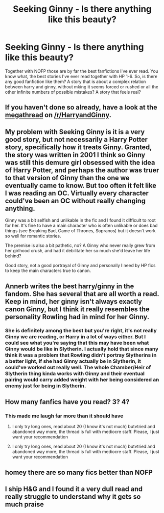 #+TITLE: Seeking Ginny - Is there anything like this beauty?

* Seeking Ginny - Is there anything like this beauty?
:PROPERTIES:
:Author: mscyair
:Score: 4
:DateUnix: 1510179623.0
:DateShort: 2017-Nov-09
:END:
Together with NOFP those are by far the best fanfictions I've ever read. You know what, the best stories I've ever read together with HP 1-6. So, is there any good fanfiction like them? A story that is about a complex relation between harry and ginny, without mking it seems forced or rushed or all the other infinite numbers of possible mistakes? A story that feels real?


** If you haven't done so already, have a look at the [[https://www.reddit.com/r/HarryandGinny/comments/69334e/harryginny_fanfic_broken_down_by_category/][megathread]] on [[/r/HarryandGinny]].
:PROPERTIES:
:Author: stefvh
:Score: 3
:DateUnix: 1510186580.0
:DateShort: 2017-Nov-09
:END:


** My problem with Seeking Ginny is it is a very good story, but not necessarily a Harry Potter story, specifically how it treats Ginny. Granted, the story was written in 2001 I think so Ginny was still this demure girl obsessed with the idea of Harry Potter, and perhaps the author was truer to that version of Ginny than the one we eventually came to know. But too often it felt like I was reading an OC. Virtually every character could've been an OC without really changing anything.

Ginny was a bit selfish and unlikable in the fic and I found it difficult to root for her. It's fine to have a main character who is often unlikable or does bad things (see Breaking Bad, Game of Thrones, Sopranos) but it doesn't work so well for romantic stories.

The premise is also a bit pathetic, no? A Ginny who never really grew from her girlhood crush, and had it debilitate her so much she'd leave her life behind?

Good story, not a good portrayal of Ginny and personally I need by HP fics to keep the main characters true to canon.
:PROPERTIES:
:Author: goodlife23
:Score: 5
:DateUnix: 1510244352.0
:DateShort: 2017-Nov-09
:END:


** Annerb writes the best harry/ginny in the fandom. She has several that are all worth a read. Keep in mind, her ginny isn't always exactly canon Ginny, but I think it really resembles the personality Rowling had in mind for her Ginny.
:PROPERTIES:
:Author: patil-triplet
:Score: 2
:DateUnix: 1510260448.0
:DateShort: 2017-Nov-10
:END:

*** She is definitely among the best but you're right, it's not really Ginny we are reading, or Harry in a lot of ways either. But I could see what you're saying that this may have been what Ginny would be like in Slytherin. I actually hold that since many think it was a problem that Rowling didn't portray Slytherins in a better light, if she had Ginny actually be in Slytherin, it could've worked out really well. The whole Chamber/Heir of Slytherin thing kinda works with Ginny and their eventual pairing would carry added weight with her being considered an enemy just for being in Slytherin.
:PROPERTIES:
:Author: goodlife23
:Score: 1
:DateUnix: 1510286333.0
:DateShort: 2017-Nov-10
:END:


** How many fanfics have you read? 3? 4?
:PROPERTIES:
:Author: Lord_Anarchy
:Score: 5
:DateUnix: 1510185240.0
:DateShort: 2017-Nov-09
:END:

*** This made me laugh far more than it should have
:PROPERTIES:
:Author: Impulse92
:Score: 7
:DateUnix: 1510196656.0
:DateShort: 2017-Nov-09
:END:

**** I only try long ones, read about 20 (I know it's not much) butvtried and abandoned way more, the thread is full with mediocre staff. Please, I just want your recommendation
:PROPERTIES:
:Author: mscyair
:Score: 2
:DateUnix: 1510204051.0
:DateShort: 2017-Nov-09
:END:


**** I only try long ones, read about 20 (I know it's not much) butvtried and abandoned way more, the thread is full with mediocre staff. Please, I just want your recommendation
:PROPERTIES:
:Author: mscyair
:Score: 1
:DateUnix: 1510204058.0
:DateShort: 2017-Nov-09
:END:


** homey there are so many fics better than NOFP
:PROPERTIES:
:Author: mufasaLIVES
:Score: 2
:DateUnix: 1510200006.0
:DateShort: 2017-Nov-09
:END:


** I ship H&G and I found it a very dull read and really struggle to understand why it gets so much praise
:PROPERTIES:
:Author: Herenes
:Score: 2
:DateUnix: 1510263216.0
:DateShort: 2017-Nov-10
:END:
